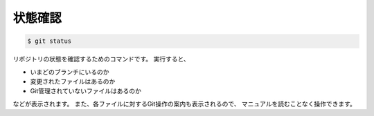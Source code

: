==================================================
状態確認
==================================================


.. code:: bash

   $ git status

リポジトリの状態を確認するためのコマンドです。
実行すると、

* いまどのブランチにいるのか
* 変更されたファイルはあるのか
* Git管理されていないファイルはあるのか

などが表示されます。
また、各ファイルに対するGit操作の案内も表示されるので、
マニュアルを読むことなく操作できます。

